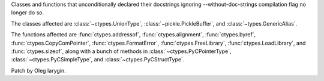 Classes and functions that unconditionally declared their docstrings
ignoring --without-doc-strings compilation flag no longer do so.

The classes affected are :class:`~ctypes.UnionType`,
:class:`~pickle.PickleBuffer`, and :class:`~types.GenericAlias`.

The functions affected are :func:`ctypes.addressof`,
:func:`ctypes.alignment`, :func:`ctypes.byref`,
:func:`ctypes.CopyComPointer`, :func:`ctypes.FormatError`,
:func:`ctypes.FreeLibrary`, :func:`ctypes.LoadLibrary`, and
:func:`ctypes.sizeof`, along with a bunch of methods in
:class:`~ctypes.PyCPointerType`, :class:`~ctypes.PyCSimpleType`, and
:class:`~ctypes.PyCStructType`.

Patch by Oleg Iarygin.
